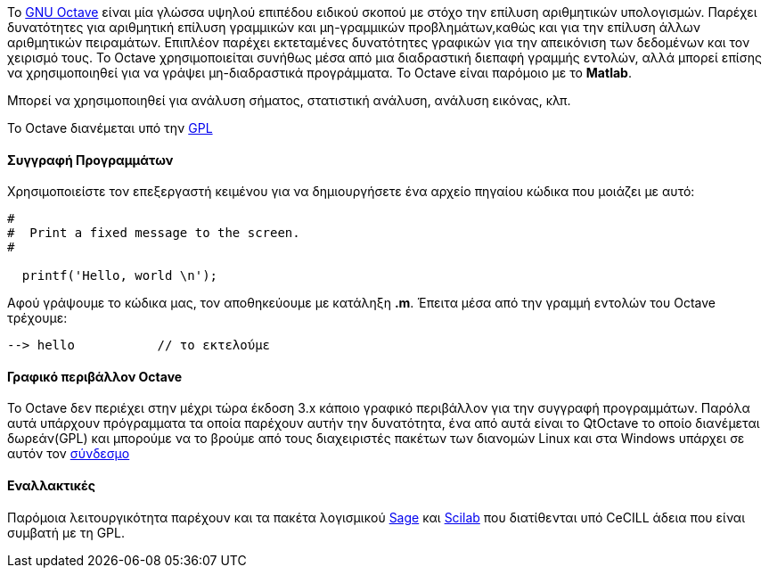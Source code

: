 Το http://www.gnu.org/software/octave/[GNU Octave] είναι μία γλώσσα υψηλού επιπέδου ειδικού σκοπού με στόχο
την επίλυση αριθμητικών υπολογισμών. Παρέχει δυνατότητες για αριθμητική επίλυση γραμμικών και μη-γραμμικών προβλημάτων,καθώς και για την επίλυση άλλων αριθμητικών πειραμάτων. 
Επιπλέον παρέχει εκτεταμένες δυνατότητες γραφικών για την απεικόνιση των δεδομένων και τον χειρισμό τους. 
Το Octave χρησιμοποιείται συνήθως μέσα από μια διαδραστική διεπαφή γραμμής εντολών, αλλά μπορεί επίσης να χρησιμοποιηθεί για να γράψει μη-διαδραστικά προγράμματα. Το Οctave είναι παρόμοιο με το *Matlab*.

Μπορεί να χρησιμοποιηθεί για ανάλυση σήματος, στατιστική ανάλυση, ανάλυση
εικόνας, κλπ.


Το Octave διανέμεται υπό την http://www.gnu.org/software/octave/license.html[GPL]

Συγγραφή Προγραμμάτων
^^^^^^^^^^^^^^^^^^^^^

Χρησιμοποιείστε τον επεξεργαστή κειμένου για να
δημιουργήσετε ένα αρχείο πηγαίου κώδικα που μοιάζει με αυτό:

[source,scilab]
----
#
#  Print a fixed message to the screen.
#

  printf('Hello, world \n');

----

Αφού γράψουμε το κώδικα μας, τον αποθηκεύουμε με κατάληξη *.m*. Έπειτα μέσα
από την γραμμή εντολών του Octave τρέχουμε:

[source,octave]
--> hello           // το εκτελούμε

Γραφικό περιβάλλον Octave
^^^^^^^^^^^^^^^^^^^^^^^^^

To Octave δεν περιέχει στην μέχρι τώρα έκδοση 3.x κάποιο γραφικό περιβάλλον για την συγγραφή προγραμμάτων.
Παρόλα αυτά υπάρχουν πρόγραμματα τα οποία παρέχουν αυτήν την δυνατότητα, ένα από αυτά είναι το QtOctave 
το οποίο διανέμεται δωρεάν(GPL) και μπορούμε να το βρούμε από τους διαχειριστές πακέτων των διανομών Linux και 
στα Windows υπάρχει σε αυτόν τον https://sites.google.com/site/davidecittaro/software[σύνδεσμο]

Εναλλακτικές
^^^^^^^^^^^^

Παρόμοια λειτουργικότητα παρέχουν και τα πακέτα λογισμικού http://www.sagemath.org/[Sage]
και http://www.scilab.org/[Scilab] που διατίθενται υπό CeCILL άδεια που είναι συμβατή με τη GPL.
